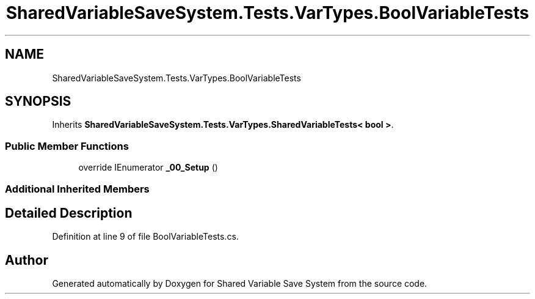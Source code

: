 .TH "SharedVariableSaveSystem.Tests.VarTypes.BoolVariableTests" 3 "Mon Oct 8 2018" "Shared Variable Save System" \" -*- nroff -*-
.ad l
.nh
.SH NAME
SharedVariableSaveSystem.Tests.VarTypes.BoolVariableTests
.SH SYNOPSIS
.br
.PP
.PP
Inherits \fBSharedVariableSaveSystem\&.Tests\&.VarTypes\&.SharedVariableTests< bool >\fP\&.
.SS "Public Member Functions"

.in +1c
.ti -1c
.RI "override IEnumerator \fB_00_Setup\fP ()"
.br
.in -1c
.SS "Additional Inherited Members"
.SH "Detailed Description"
.PP 
Definition at line 9 of file BoolVariableTests\&.cs\&.

.SH "Author"
.PP 
Generated automatically by Doxygen for Shared Variable Save System from the source code\&.
